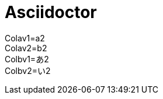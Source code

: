= Asciidoctor
:Colav1: a2
:Colav2: b2
:Colbv1: あ2
:Colbv2: い2

Colav1={Colav1} +
Colav2={Colav2} +
Colbv1={Colbv1} +
Colbv2={Colbv2}